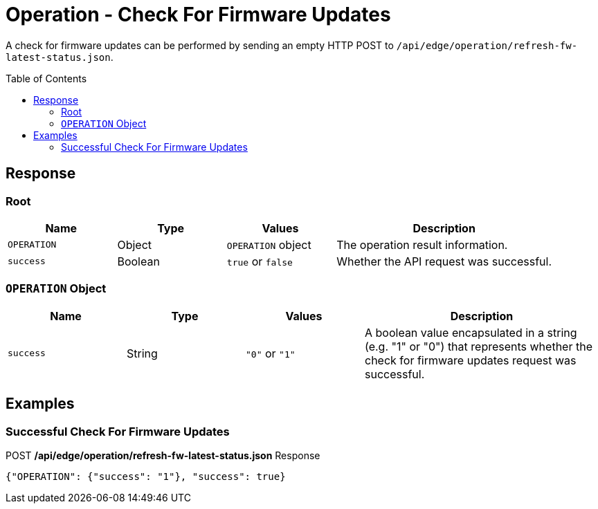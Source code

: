 = Operation - Check For Firmware Updates
:toc: preamble

A check for firmware updates can be performed by sending an empty HTTP POST to `/api/edge/operation/refresh-fw-latest-status.json`.

== Response

=== Root

[cols="1,1,1,2", options="header"] 
|===
|Name
|Type
|Values
|Description

|`OPERATION`
|Object
|`OPERATION` object
|The operation result information.

|`success`
|Boolean
|`true` or `false`
|Whether the API request was successful.
|===

=== `OPERATION` Object

[cols="1,1,1,2", options="header"] 
|===
|Name
|Type
|Values
|Description

|`success`
|String
|`"0"` or `"1"`
|A boolean value encapsulated in a string (e.g. "1" or "0") that represents whether the check for firmware updates request was successful.
|===

== Examples

=== Successful Check For Firmware Updates

.POST */api/edge/operation/refresh-fw-latest-status.json* Response
[source,json]
----
{"OPERATION": {"success": "1"}, "success": true}
----
